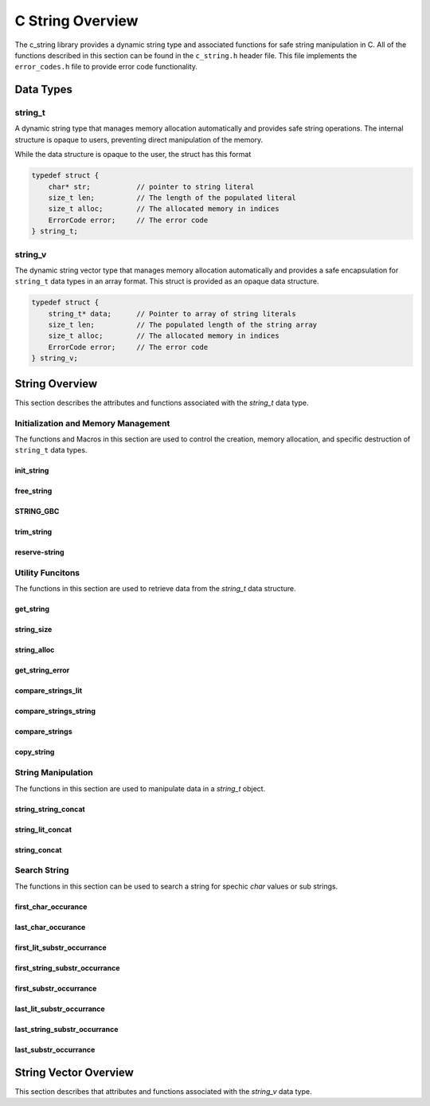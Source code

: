 *****************
C String Overview
*****************

The c_string library provides a dynamic string type and associated functions 
for safe string manipulation in C.  All of the functions described in this 
section can be found in the ``c_string.h`` header file.  This file implements 
the ``error_codes.h`` file to provide error code functionality.

Data Types
==========

string_t
--------
A dynamic string type that manages memory allocation automatically and provides safe string operations.
The internal structure is opaque to users, preventing direct manipulation of the memory.

While the data structure is opaque to the user, the struct has this 
format

.. code-block:: c

   typedef struct {
       char* str;           // pointer to string literal
       size_t len;          // The length of the populated literal 
       size_t alloc;        // The allocated memory in indices 
       ErrorCode error;     // The error code
   } string_t;

string_v
--------
The dynamic string vector type that manages memory allocation automatically and 
provides a safe encapsulation for ``string_t`` data types in an array format.
This struct is provided as an opaque data structure.

.. code-block:: c

   typedef struct {
       string_t* data;      // Pointer to array of string literals 
       size_t len;          // The populated length of the string array 
       size_t alloc;        // The allocated memory in indices 
       ErrorCode error;     // The error code
   } string_v;

String Overview 
===============
This section describes the attributes and functions associated with the 
`string_t` data type.

Initialization and Memory Management
------------------------------------
The functions and Macros in this section are used to control the creation,
memory allocation, and specific destruction of ``string_t`` data types.

init_string
~~~~~~~~~~~

.. doxygenfunction:: init_string
   :project: csalt

free_string
~~~~~~~~~~~

.. doxygenfunction:: free_string
   :project: csalt

STRING_GBC 
~~~~~~~~~~

.. doxygendefine:: STRING_GBC 
   :project: csalt 

trim_string
~~~~~~~~~~~

.. doxygenfunction:: trim_string
   :project: csalt

reserve-string
~~~~~~~~~~~~~~

.. doxygenfunction:: reserve_string
   :project: csalt

Utility Funcitons 
-----------------
The functions in this section are used to retrieve data from the `string_t` 
data structure.

get_string 
~~~~~~~~~~

.. doxygenfunction:: get_string
   :project: csalt

string_size
~~~~~~~~~~~

.. doxygenfunction:: string_size
   :project: csalt

string_alloc
~~~~~~~~~~~~

.. doxygenfunction:: string_alloc
   :project: csalt

get_string_error
~~~~~~~~~~~~~~~~

.. doxygenfunction:: get_string_error
   :project: csalt

compare_strings_lit
~~~~~~~~~~~~~~~~~~~

.. doxygenfunction:: compare_strings_lit
   :project: csalt

compare_strings_string
~~~~~~~~~~~~~~~~~~~~~~

.. doxygenfunction:: compare_strings_string
   :project: csalt

compare_strings
~~~~~~~~~~~~~~~

.. doxygendefine:: compare_strings
   :project: csalt

copy_string 
~~~~~~~~~~~

.. doxygenfunction:: copy_string
   :project: csalt

String Manipulation 
-------------------
The functions in this section are used to manipulate data in a `string_t` object.

string_string_concat 
~~~~~~~~~~~~~~~~~~~~

.. doxygenfunction:: string_string_concat
   :project: csalt

string_lit_concat 
~~~~~~~~~~~~~~~~~

.. doxygenfunction:: string_lit_concat
   :project: csalt

string_concat 
~~~~~~~~~~~~~

.. doxygendefine:: string_concat
   :project: csalt

Search String 
-------------
The functions in this section can be used to search a string for spechic 
`char` values or sub strings.

first_char_occurance
~~~~~~~~~~~~~~~~~~~~

.. doxygenfunction:: first_char_occurrance
   :project: csalt

last_char_occurance
~~~~~~~~~~~~~~~~~~~

.. doxygenfunction:: last_char_occurrance
   :project: csalt

first_lit_substr_occurrance 
~~~~~~~~~~~~~~~~~~~~~~~~~~~

.. doxygenfunction:: first_lit_substr_occurrence 
   :project: csalt

first_string_substr_occurrance 
~~~~~~~~~~~~~~~~~~~~~~~~~~~~~~

.. doxygenfunction:: first_string_substr_occurrence 
   :project: csalt

first_substr_occurrance 
~~~~~~~~~~~~~~~~~~~~~~~

.. doxygendefine:: first_substr_occurrence 
   :project: csalt

last_lit_substr_occurrance 
~~~~~~~~~~~~~~~~~~~~~~~~~~

.. doxygenfunction:: last_lit_substr_occurrence 
   :project: csalt

last_string_substr_occurrance 
~~~~~~~~~~~~~~~~~~~~~~~~~~~~~

.. doxygenfunction:: last_string_substr_occurrence 
   :project: csalt

last_substr_occurrance 
~~~~~~~~~~~~~~~~~~~~~~

.. doxygendefine:: last_substr_occurrence 
   :project: csalt

String Vector Overview 
======================
This section describes that attributes and functions associated with the 
`string_v` data type.
